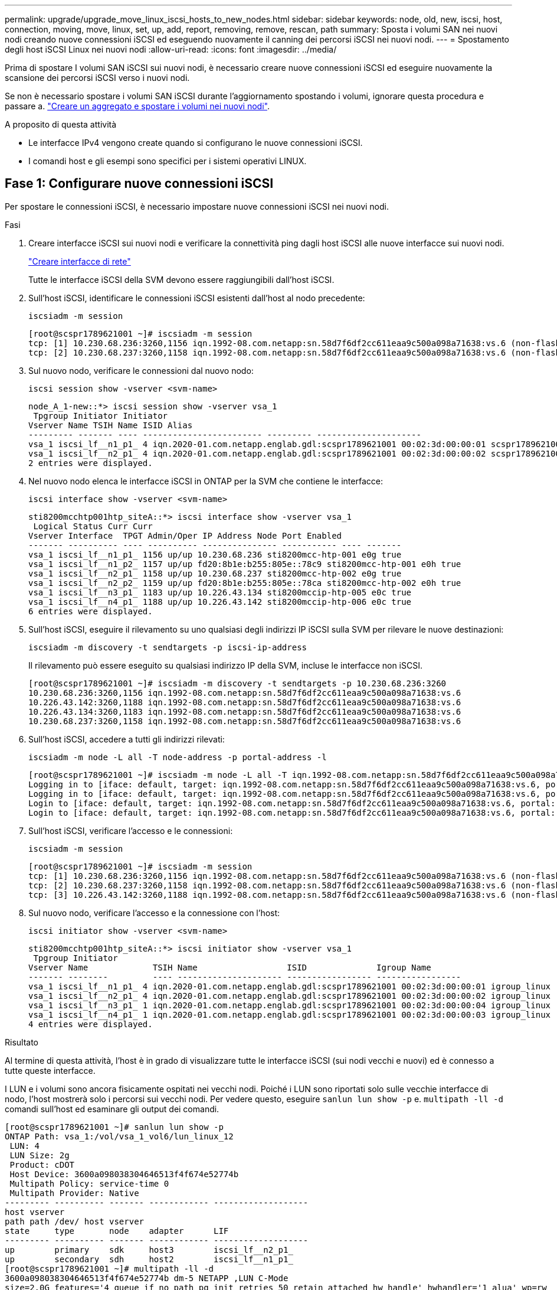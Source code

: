 ---
permalink: upgrade/upgrade_move_linux_iscsi_hosts_to_new_nodes.html 
sidebar: sidebar 
keywords: node, old, new, iscsi, host, connection, moving, move, linux, set, up, add, report, removing, remove, rescan, path 
summary: Sposta i volumi SAN nei nuovi nodi creando nuove connessioni iSCSI ed eseguendo nuovamente il canning dei percorsi iSCSI nei nuovi nodi. 
---
= Spostamento degli host iSCSI Linux nei nuovi nodi
:allow-uri-read: 
:icons: font
:imagesdir: ../media/


[role="lead"]
Prima di spostare I volumi SAN iSCSI sui nuovi nodi, è necessario creare nuove connessioni iSCSI ed eseguire nuovamente la scansione dei percorsi iSCSI verso i nuovi nodi.

Se non è necessario spostare i volumi SAN iSCSI durante l'aggiornamento spostando i volumi, ignorare questa procedura e passare a. link:upgrade-create-aggregate-move-volumes.html["Creare un aggregato e spostare i volumi nei nuovi nodi"].

.A proposito di questa attività
* Le interfacce IPv4 vengono create quando si configurano le nuove connessioni iSCSI.
* I comandi host e gli esempi sono specifici per i sistemi operativi LINUX.




== Fase 1: Configurare nuove connessioni iSCSI

Per spostare le connessioni iSCSI, è necessario impostare nuove connessioni iSCSI nei nuovi nodi.

.Fasi
. Creare interfacce iSCSI sui nuovi nodi e verificare la connettività ping dagli host iSCSI alle nuove interfacce sui nuovi nodi.
+
https://docs.netapp.com/us-en/ontap/networking/create_a_lif.html["Creare interfacce di rete"^]

+
Tutte le interfacce iSCSI della SVM devono essere raggiungibili dall'host iSCSI.

. Sull'host iSCSI, identificare le connessioni iSCSI esistenti dall'host al nodo precedente:
+
[source, cli]
----
iscsiadm -m session
----
+
[listing]
----
[root@scspr1789621001 ~]# iscsiadm -m session
tcp: [1] 10.230.68.236:3260,1156 iqn.1992-08.com.netapp:sn.58d7f6df2cc611eaa9c500a098a71638:vs.6 (non-flash)
tcp: [2] 10.230.68.237:3260,1158 iqn.1992-08.com.netapp:sn.58d7f6df2cc611eaa9c500a098a71638:vs.6 (non-flash)
----
. Sul nuovo nodo, verificare le connessioni dal nuovo nodo:
+
[source, cli]
----
iscsi session show -vserver <svm-name>
----
+
[listing]
----
node_A_1-new::*> iscsi session show -vserver vsa_1
 Tpgroup Initiator Initiator
Vserver Name TSIH Name ISID Alias
--------- ------- ---- ------------------------ --------- ---------------------
vsa_1 iscsi_lf__n1_p1_ 4 iqn.2020-01.com.netapp.englab.gdl:scspr1789621001 00:02:3d:00:00:01 scspr1789621001.gdl.englab.netapp.com
vsa_1 iscsi_lf__n2_p1_ 4 iqn.2020-01.com.netapp.englab.gdl:scspr1789621001 00:02:3d:00:00:02 scspr1789621001.gdl.englab.netapp.com
2 entries were displayed.
----
. Nel nuovo nodo elenca le interfacce iSCSI in ONTAP per la SVM che contiene le interfacce:
+
[source, cli]
----
iscsi interface show -vserver <svm-name>
----
+
[listing]
----
sti8200mcchtp001htp_siteA::*> iscsi interface show -vserver vsa_1
 Logical Status Curr Curr
Vserver Interface  TPGT Admin/Oper IP Address Node Port Enabled
------- ---------- ---- ---------- --------------- ----------- ---- -------
vsa_1 iscsi_lf__n1_p1_ 1156 up/up 10.230.68.236 sti8200mcc-htp-001 e0g true
vsa_1 iscsi_lf__n1_p2_ 1157 up/up fd20:8b1e:b255:805e::78c9 sti8200mcc-htp-001 e0h true
vsa_1 iscsi_lf__n2_p1_ 1158 up/up 10.230.68.237 sti8200mcc-htp-002 e0g true
vsa_1 iscsi_lf__n2_p2_ 1159 up/up fd20:8b1e:b255:805e::78ca sti8200mcc-htp-002 e0h true
vsa_1 iscsi_lf__n3_p1_ 1183 up/up 10.226.43.134 sti8200mccip-htp-005 e0c true
vsa_1 iscsi_lf__n4_p1_ 1188 up/up 10.226.43.142 sti8200mccip-htp-006 e0c true
6 entries were displayed.
----
. Sull'host iSCSI, eseguire il rilevamento su uno qualsiasi degli indirizzi IP iSCSI sulla SVM per rilevare le nuove destinazioni:
+
[source, cli]
----
iscsiadm -m discovery -t sendtargets -p iscsi-ip-address
----
+
Il rilevamento può essere eseguito su qualsiasi indirizzo IP della SVM, incluse le interfacce non iSCSI.

+
[listing]
----
[root@scspr1789621001 ~]# iscsiadm -m discovery -t sendtargets -p 10.230.68.236:3260
10.230.68.236:3260,1156 iqn.1992-08.com.netapp:sn.58d7f6df2cc611eaa9c500a098a71638:vs.6
10.226.43.142:3260,1188 iqn.1992-08.com.netapp:sn.58d7f6df2cc611eaa9c500a098a71638:vs.6
10.226.43.134:3260,1183 iqn.1992-08.com.netapp:sn.58d7f6df2cc611eaa9c500a098a71638:vs.6
10.230.68.237:3260,1158 iqn.1992-08.com.netapp:sn.58d7f6df2cc611eaa9c500a098a71638:vs.6
----
. Sull'host iSCSI, accedere a tutti gli indirizzi rilevati:
+
[source, cli]
----
iscsiadm -m node -L all -T node-address -p portal-address -l
----
+
[listing]
----
[root@scspr1789621001 ~]# iscsiadm -m node -L all -T iqn.1992-08.com.netapp:sn.58d7f6df2cc611eaa9c500a098a71638:vs.6 -p 10.230.68.236:3260 -l
Logging in to [iface: default, target: iqn.1992-08.com.netapp:sn.58d7f6df2cc611eaa9c500a098a71638:vs.6, portal: 10.226.43.142,3260] (multiple)
Logging in to [iface: default, target: iqn.1992-08.com.netapp:sn.58d7f6df2cc611eaa9c500a098a71638:vs.6, portal: 10.226.43.134,3260] (multiple)
Login to [iface: default, target: iqn.1992-08.com.netapp:sn.58d7f6df2cc611eaa9c500a098a71638:vs.6, portal: 10.226.43.142,3260] successful.
Login to [iface: default, target: iqn.1992-08.com.netapp:sn.58d7f6df2cc611eaa9c500a098a71638:vs.6, portal: 10.226.43.134,3260] successful.
----
. Sull'host iSCSI, verificare l'accesso e le connessioni:
+
[source, cli]
----
iscsiadm -m session
----
+
[listing]
----
[root@scspr1789621001 ~]# iscsiadm -m session
tcp: [1] 10.230.68.236:3260,1156 iqn.1992-08.com.netapp:sn.58d7f6df2cc611eaa9c500a098a71638:vs.6 (non-flash)
tcp: [2] 10.230.68.237:3260,1158 iqn.1992-08.com.netapp:sn.58d7f6df2cc611eaa9c500a098a71638:vs.6 (non-flash)
tcp: [3] 10.226.43.142:3260,1188 iqn.1992-08.com.netapp:sn.58d7f6df2cc611eaa9c500a098a71638:vs.6 (non-flash)
----
. Sul nuovo nodo, verificare l'accesso e la connessione con l'host:
+
[source, cli]
----
iscsi initiator show -vserver <svm-name>
----
+
[listing]
----
sti8200mcchtp001htp_siteA::*> iscsi initiator show -vserver vsa_1
 Tpgroup Initiator
Vserver Name             TSIH Name                  ISID              Igroup Name
------- --------         ---- --------------------- ----------------- -----------------
vsa_1 iscsi_lf__n1_p1_ 4 iqn.2020-01.com.netapp.englab.gdl:scspr1789621001 00:02:3d:00:00:01 igroup_linux
vsa_1 iscsi_lf__n2_p1_ 4 iqn.2020-01.com.netapp.englab.gdl:scspr1789621001 00:02:3d:00:00:02 igroup_linux
vsa_1 iscsi_lf__n3_p1_ 1 iqn.2020-01.com.netapp.englab.gdl:scspr1789621001 00:02:3d:00:00:04 igroup_linux
vsa_1 iscsi_lf__n4_p1_ 1 iqn.2020-01.com.netapp.englab.gdl:scspr1789621001 00:02:3d:00:00:03 igroup_linux
4 entries were displayed.
----


.Risultato
Al termine di questa attività, l'host è in grado di visualizzare tutte le interfacce iSCSI (sui nodi vecchi e nuovi) ed è connesso a tutte queste interfacce.

I LUN e i volumi sono ancora fisicamente ospitati nei vecchi nodi. Poiché i LUN sono riportati solo sulle vecchie interfacce di nodo, l'host mostrerà solo i percorsi sui vecchi nodi. Per vedere questo, eseguire `sanlun lun show -p` e. `multipath -ll -d` comandi sull'host ed esaminare gli output dei comandi.

[listing]
----
[root@scspr1789621001 ~]# sanlun lun show -p
ONTAP Path: vsa_1:/vol/vsa_1_vol6/lun_linux_12
 LUN: 4
 LUN Size: 2g
 Product: cDOT
 Host Device: 3600a098038304646513f4f674e52774b
 Multipath Policy: service-time 0
 Multipath Provider: Native
--------- ---------- ------- ------------ -------------------
host vserver
path path /dev/ host vserver
state     type       node    adapter      LIF
--------- ---------- ------- ------------ -------------------
up        primary    sdk     host3        iscsi_lf__n2_p1_
up        secondary  sdh     host2        iscsi_lf__n1_p1_
[root@scspr1789621001 ~]# multipath -ll -d
3600a098038304646513f4f674e52774b dm-5 NETAPP ,LUN C-Mode
size=2.0G features='4 queue_if_no_path pg_init_retries 50 retain_attached_hw_handle' hwhandler='1 alua' wp=rw
|-+- policy='service-time 0' prio=50 status=active
| `- 3:0:0:4 sdk 8:160 active ready running
`-+- policy='service-time 0' prio=10 status=enabled
 `- 2:0:0:4 sdh 8:112 active ready running
----


== Passaggio 2: Aggiungere i nuovi nodi come nodi di reporting

Dopo aver impostato le connessioni ai nuovi nodi, aggiungere i nuovi nodi come nodi di reporting.

.Fasi
. Nel nuovo nodo, elenca i nodi di reporting per le LUN sulla SVM:
+
[source, cli]
----
lun mapping show -vserver <svm-name> -fields reporting-nodes -ostype linux
----
+
I seguenti nodi di reporting sono nodi locali, mentre i LUN si trovano fisicamente sui vecchi nodi node_A_1-old e node_A_2-old.

+
[listing]
----
node_A_1-new::*> lun mapping show -vserver vsa_1 -fields reporting-nodes -ostype linux
vserver path                         igroup       reporting-nodes
------- ---------------------------- ------------ ---------------------------
vsa_1   /vol/vsa_1_vol1/lun_linux_2  igroup_linux node_A_1-old,node_A_2-old
.
.
.
vsa_1   /vol/vsa_1_vol9/lun_linux_19 igroup_linux node_A_1-old,node_A_2-old
12 entries were displayed.
----
. Nel nuovo nodo, aggiungere i nodi di reporting:
+
[source, cli]
----
lun mapping add-reporting-nodes -vserver <svm-name> -path /vol/vsa_1_vol*/lun_linux_* -nodes node1,node2 -igroup <igroup_name>
----
+
[listing]
----
node_A_1-new::*> lun mapping add-reporting-nodes -vserver vsa_1 -path /vol/vsa_1_vol*/lun_linux_* -nodes node_A_1-new,node_A_2-new
-igroup igroup_linux
12 entries were acted on.
----
. Sul nuovo nodo, verificare che siano presenti i nodi appena aggiunti:
+
[source, cli]
----
lun mapping show -vserver <svm-name> -fields reporting-nodes -ostype linux vserver path igroup reporting-nodes
----
+
[listing]
----
node_A_1-new::*> lun mapping show -vserver vsa_1 -fields reporting-nodes -ostype linux vserver path igroup reporting-nodes
------- --------------------------- ------------ -------------------------------------------------------------------------------
vsa_1 /vol/vsa_1_vol1/lun_linux_2 igroup_linux node_A_1-old,node_A_2-old,node_A_1-new,node_A_2-new
vsa_1 /vol/vsa_1_vol1/lun_linux_3 igroup_linux node_A_1-old,node_A_2-old,node_A_1-new,node_A_2-new
.
.
.
12 entries were displayed.
----
. Il `sg3-utils` Il pacchetto deve essere installato sull'host Linux. Questo impedisce un `rescan-scsi-bus.sh utility not found` Errore quando si esegue nuovamente la scansione dell'host Linux per i LUN appena mappati utilizzando `rescan-scsi-bus` comando.
+
Sull'host, verificare che `sg3-utils` il pacchetto è installato:

+
--
** Per una distribuzione basata su Debian:
+
[source, cli]
----
dpkg -l | grep sg3-utils
----
** Per una distribuzione basata su Red Hat:
+
[source, cli]
----
rpm -qa | grep sg3-utils
----


--
+
Se necessario, installare `sg3-utils` Pacchetto sull'host Linux:

+
[source, cli]
----
sudo apt-get install sg3-utils
----
. Sull'host, eseguire nuovamente la scansione del bus SCSI sull'host e scoprire i nuovi percorsi aggiunti:
+
[source, cli]
----
/usr/bin/rescan-scsi-bus.sh -a
----
+
[listing]
----
[root@stemgr]# /usr/bin/rescan-scsi-bus.sh -a
Scanning SCSI subsystem for new devices
Scanning host 0 for SCSI target IDs 0 1 2 3 4 5 6 7, all LUNs
Scanning host 1 for SCSI target IDs 0 1 2 3 4 5 6 7, all LUNs
Scanning host 2 for SCSI target IDs 0 1 2 3 4 5 6 7, all LUNs
 Scanning for device 2 0 0 0 ...
.
.
.
OLD: Host: scsi5 Channel: 00 Id: 00 Lun: 09
 Vendor: NETAPP Model: LUN C-Mode Rev: 9800
 Type: Direct-Access ANSI SCSI revision: 05
0 new or changed device(s) found.
0 remapped or resized device(s) found.
0 device(s) removed.
----
. Sull'host iSCSI, elencare i percorsi appena aggiunti:
+
[source, cli]
----
sanlun lun show -p
----
+
Per ogni LUN vengono visualizzati quattro percorsi.

+
[listing]
----
[root@stemgr]# sanlun lun show -p
ONTAP Path: vsa_1:/vol/vsa_1_vol6/lun_linux_12
 LUN: 4
 LUN Size: 2g
 Product: cDOT
 Host Device: 3600a098038304646513f4f674e52774b
 Multipath Policy: service-time 0
 Multipath Provider: Native
------- ---------- ------- ----------- ---------------------
host vserver
path path /dev/ host vserver
state   type       node    adapter     LIF
------  ---------- ------- ----------- ---------------------
up      primary    sdk      host3      iscsi_lf__n2_p1_
up      secondary  sdh     host2       iscsi_lf__n1_p1_
up      secondary  sdag    host4       iscsi_lf__n4_p1_
up      secondary  sdah    host5       iscsi_lf__n3_p1_
----
. Nel nuovo nodo spostare il volume/i volumi contenenti LUN dai nodi vecchi ai nuovi nodi.
+
[listing]
----
node_A_1-new::*> vol move start -vserver vsa_1 -volume vsa_1_vol1 -destination-aggregate sti8200mccip_htp_005_aggr1
[Job 1877] Job is queued: Move "vsa_1_vol1" in Vserver "vsa_1" to aggregate "sti8200mccip_htp_005_aggr1". Use the "volume move show -vserver
vsa_1 -volume vsa_1_vol1" command to view the status of this operation.
node_A_1-new::*> vol move show
Vserver  Volume      State       Move       Phase            Percent-Complete  Time-To-Complete
-------- ----------  --------    ---------- ---------------- ----------------  ----------------
vsa_1    vsa_1_vol1  healthy                initializing     -                 -
----
. Una volta completato lo spostamento del volume nei nuovi nodi, verificare che sia online:
+
[source, cli]
----
volume show -state
----
. Le interfacce iSCSI sui nuovi nodi in cui risiede la LUN vengono aggiornate come percorsi primari. Se il percorso primario non viene aggiornato dopo lo spostamento del volume, eseguire `/usr/bin/rescan-scsi-bus.sh -a` e. `multipath -v3` sull'host o attendere semplicemente che venga eseguita la ripetizione della scansione multipath.
+
Nell'esempio seguente, il percorso primario è una LIF nel nuovo nodo.

+
[listing]
----
[root@stemgr]# sanlun lun show -p
ONTAP Path: vsa_1:/vol/vsa_1_vol6/lun_linux_12
 LUN: 4
 LUN Size: 2g
 Product: cDOT
 Host Device: 3600a098038304646513f4f674e52774b
 Multipath Policy: service-time 0
 Multipath Provider: Native
--------- ---------- ------- ------------ -----------------------
host vserver
path path /dev/ host vserver
state     type       node    adapter      LIF
--------- ---------- ------- ------------ ------------------------
up        primary    sdag    host4        iscsi_lf__n4_p1_
up        secondary  sdk     host3        iscsi_lf__n2_p1_
up        secondary  sdh     host2        iscsi_lf__n1_p1_
up        secondary  sdah    host5        iscsi_lf__n3_p1_
----




== Passaggio 3: Rimuovere i nodi di reporting e ripetere la scansione dei percorsi

È necessario rimuovere i nodi di reporting e ripetere la scansione dei percorsi.

.Fasi
. Sul nuovo nodo, rimuovere i nodi di reporting remoti (i nuovi nodi) per le LUN Linux:
+
[source, cli]
----
lun mapping remove-reporting-nodes -vserver <svm-name> -path * -igroup <igroup_name> -remote-nodes true
----
+
In questo caso, i nodi remoti sono vecchi.

+
[listing]
----
node_A_1-new::*> lun mapping remove-reporting-nodes -vserver vsa_1 -path * -igroup igroup_linux -remote-nodes true
12 entries were acted on.
----
. Sul nuovo nodo, controllare i nodi di reporting delle LUN:
+
[source, cli]
----
lun mapping show -vserver <svm-name> -fields reporting-nodes -ostype linux
----
+
[listing]
----
node_A_1-new::*> lun mapping show -vserver vsa_1 -fields reporting-nodes -ostype linux
vserver  path                         igroup        reporting-nodes
-------  ---------------------------  ------------  -------------------------
vsa_1    /vol/vsa_1_vol1/lun_linux_2  igroup_linux  node_A_1-new,node_A_2-new
vsa_1    /vol/vsa_1_vol1/lun_linux_3  igroup_linux  node_A_1-new,node_A_2-new
vsa_1    /vol/vsa_1_vol2/lun_linux_4  group_linux   node_A_1-new,node_A_2-new
.
.
.
12 entries were displayed.
----
. Il `sg3-utils` Il pacchetto deve essere installato sull'host Linux. Questo impedisce un `rescan-scsi-bus.sh utility not found` Errore quando si esegue nuovamente la scansione dell'host Linux per i LUN appena mappati utilizzando `rescan-scsi-bus` comando.
+
Sull'host, verificare che `sg3-utils` il pacchetto è installato:

+
--
** Per una distribuzione basata su Debian:
+
[source, cli]
----
dpkg -l | grep sg3-utils
----
** Per una distribuzione basata su Red Hat:
+
[source, cli]
----
rpm -qa | grep sg3-utils
----


--
+
Se necessario, installare `sg3-utils` Pacchetto sull'host Linux:

+
[source, cli]
----
sudo apt-get install sg3-utils
----
. Sull'host iSCSI, eseguire nuovamente la scansione del bus SCSI:
+
[source, cli]
----
/usr/bin/rescan-scsi-bus.sh -r
----
+
I percorsi rimossi sono i percorsi dei vecchi nodi.

+
[listing]
----
[root@scspr1789621001 ~]# /usr/bin/rescan-scsi-bus.sh -r
Syncing file systems
Scanning SCSI subsystem for new devices and remove devices that have disappeared
Scanning host 0 for SCSI target IDs 0 1 2 3 4 5 6 7, all LUNs
Scanning host 1 for SCSI target IDs 0 1 2 3 4 5 6 7, all LUNs
Scanning host 2 for SCSI target IDs 0 1 2 3 4 5 6 7, all LUNs
sg0 changed: LU not available (PQual 1)
REM: Host: scsi2 Channel: 00 Id: 00 Lun: 00
DEL: Vendor: NETAPP Model: LUN C-Mode Rev: 9800
 Type: Direct-Access ANSI SCSI revision: 05
sg2 changed: LU not available (PQual 1)
.
.
.
OLD: Host: scsi5 Channel: 00 Id: 00 Lun: 09
 Vendor: NETAPP Model: LUN C-Mode Rev: 9800
 Type: Direct-Access ANSI SCSI revision: 05
0 new or changed device(s) found.
0 remapped or resized device(s) found.
24 device(s) removed.
 [2:0:0:0]
 [2:0:0:1]
.
.
.
----
. Sull'host iSCSI, verificare che siano visibili solo i percorsi dai nuovi nodi:
+
[source, cli]
----
sanlun lun show -p
----
+
[source, cli]
----
multipath -ll -d
----

